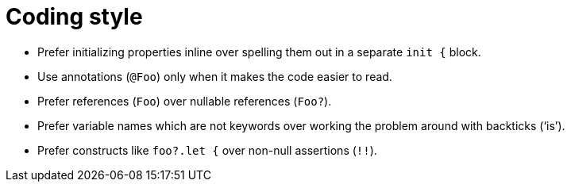= Coding style

- Prefer initializing properties inline over spelling them out in a separate `init {` block.

- Use annotations (`@Foo`) only when it makes the code easier to read.

- Prefer references (`Foo`) over nullable references (`Foo?`).

- Prefer variable names which are not keywords over working the problem around with backticks
  ('`is`').

- Prefer constructs like `foo?.let {` over non-null assertions (`!!`).
